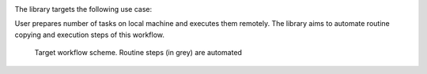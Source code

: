 
.. image:: https://img.shields.io/travis/com/sizmailov/remote-runner/master.svg?logo=travis
    :alt: master status
    :target: https://travis-ci.com/sizmailov/remote-runner

..  .. image:: https://img.shields.io/pypi/v/remote-runner.svg?logo=PyPI&logoColor=white
        :alt: pypi package
        :target: https://pypi.org/project/remote-runner/

.. image:: https://codecov.io/gh/sizmailov/remote-runner/branch/master/graph/badge.svg
  :alt: coverage
  :target: https://codecov.io/gh/sizmailov/remote-runner

The library targets the following use case:

User prepares number of tasks on local machine and executes
them remotely. The library aims to automate routine copying and execution
steps of this workflow.



.. figure:: docs/images/scheme.svg.png
    :width: 500 px

    Target workflow scheme. Routine steps (in grey) are  automated


